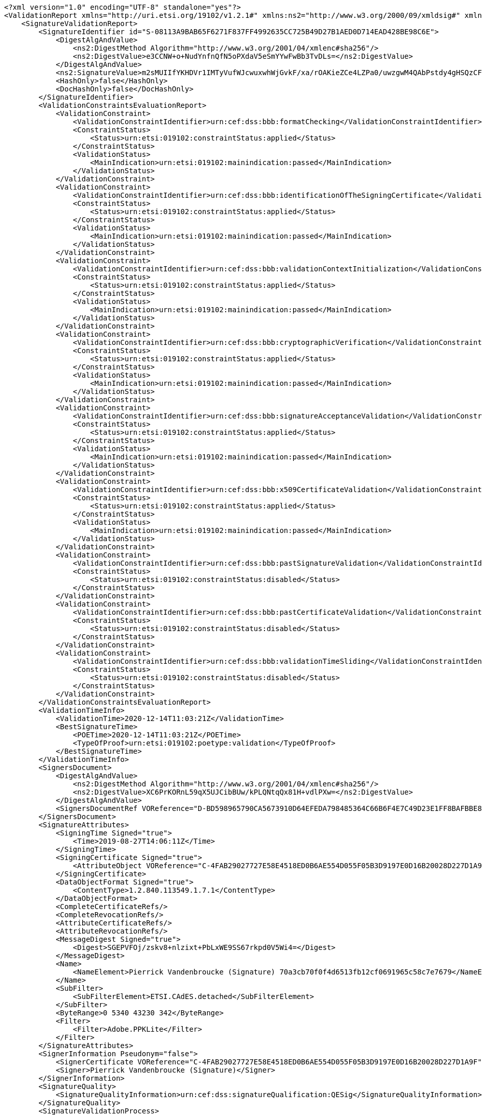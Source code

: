 [source,xml]
----
<?xml version="1.0" encoding="UTF-8" standalone="yes"?>
<ValidationReport xmlns="http://uri.etsi.org/19102/v1.2.1#" xmlns:ns2="http://www.w3.org/2000/09/xmldsig#" xmlns:ns4="http://uri.etsi.org/02231/v2#" xmlns:ns3="http://uri.etsi.org/01903/v1.3.2#">
    <SignatureValidationReport>
        <SignatureIdentifier id="S-08113A9BAB65F6271F837FF4992635CC725B49D27B1AED0D714EAD428BE98C6E">
            <DigestAlgAndValue>
                <ns2:DigestMethod Algorithm="http://www.w3.org/2001/04/xmlenc#sha256"/>
                <ns2:DigestValue>e3CCNW+o+NudYnfnQfN5oPXdaV5eSmYYwFwBb3TvDLs=</ns2:DigestValue>
            </DigestAlgAndValue>
            <ns2:SignatureValue>m2sMUIIfYKHDVr1IMTyVufWJcwuxwhWjGvkF/xa/rOAKieZCe4LZPa0/uwzgwM4QAbPstdy4gHSQzCF0R6/fT9hv639kQS3TyZedw1raMeDj9mQOwKOlMl1OIxEI7jSf7xP6n62s0wQAhTJlARnOY1G5vppziVKb1vPED27HPBB4Yljn8j6hse+EJ0bwxAN1gwufbxZBvjHYgz/U/9EHafa1oGPcoIBrXvoUdzVX76sVE3nlDvX4psEU4eq7paIZA7AWGSfWk8/k98pPqFcP2VYJaAju9GI+uZNMfRgPdOvGPxTjUBYiEyr3satod+cMQGiAzie80n0ovQrfn7ebcA==</ns2:SignatureValue>
            <HashOnly>false</HashOnly>
            <DocHashOnly>false</DocHashOnly>
        </SignatureIdentifier>
        <ValidationConstraintsEvaluationReport>
            <ValidationConstraint>
                <ValidationConstraintIdentifier>urn:cef:dss:bbb:formatChecking</ValidationConstraintIdentifier>
                <ConstraintStatus>
                    <Status>urn:etsi:019102:constraintStatus:applied</Status>
                </ConstraintStatus>
                <ValidationStatus>
                    <MainIndication>urn:etsi:019102:mainindication:passed</MainIndication>
                </ValidationStatus>
            </ValidationConstraint>
            <ValidationConstraint>
                <ValidationConstraintIdentifier>urn:cef:dss:bbb:identificationOfTheSigningCertificate</ValidationConstraintIdentifier>
                <ConstraintStatus>
                    <Status>urn:etsi:019102:constraintStatus:applied</Status>
                </ConstraintStatus>
                <ValidationStatus>
                    <MainIndication>urn:etsi:019102:mainindication:passed</MainIndication>
                </ValidationStatus>
            </ValidationConstraint>
            <ValidationConstraint>
                <ValidationConstraintIdentifier>urn:cef:dss:bbb:validationContextInitialization</ValidationConstraintIdentifier>
                <ConstraintStatus>
                    <Status>urn:etsi:019102:constraintStatus:applied</Status>
                </ConstraintStatus>
                <ValidationStatus>
                    <MainIndication>urn:etsi:019102:mainindication:passed</MainIndication>
                </ValidationStatus>
            </ValidationConstraint>
            <ValidationConstraint>
                <ValidationConstraintIdentifier>urn:cef:dss:bbb:cryptographicVerification</ValidationConstraintIdentifier>
                <ConstraintStatus>
                    <Status>urn:etsi:019102:constraintStatus:applied</Status>
                </ConstraintStatus>
                <ValidationStatus>
                    <MainIndication>urn:etsi:019102:mainindication:passed</MainIndication>
                </ValidationStatus>
            </ValidationConstraint>
            <ValidationConstraint>
                <ValidationConstraintIdentifier>urn:cef:dss:bbb:signatureAcceptanceValidation</ValidationConstraintIdentifier>
                <ConstraintStatus>
                    <Status>urn:etsi:019102:constraintStatus:applied</Status>
                </ConstraintStatus>
                <ValidationStatus>
                    <MainIndication>urn:etsi:019102:mainindication:passed</MainIndication>
                </ValidationStatus>
            </ValidationConstraint>
            <ValidationConstraint>
                <ValidationConstraintIdentifier>urn:cef:dss:bbb:x509CertificateValidation</ValidationConstraintIdentifier>
                <ConstraintStatus>
                    <Status>urn:etsi:019102:constraintStatus:applied</Status>
                </ConstraintStatus>
                <ValidationStatus>
                    <MainIndication>urn:etsi:019102:mainindication:passed</MainIndication>
                </ValidationStatus>
            </ValidationConstraint>
            <ValidationConstraint>
                <ValidationConstraintIdentifier>urn:cef:dss:bbb:pastSignatureValidation</ValidationConstraintIdentifier>
                <ConstraintStatus>
                    <Status>urn:etsi:019102:constraintStatus:disabled</Status>
                </ConstraintStatus>
            </ValidationConstraint>
            <ValidationConstraint>
                <ValidationConstraintIdentifier>urn:cef:dss:bbb:pastCertificateValidation</ValidationConstraintIdentifier>
                <ConstraintStatus>
                    <Status>urn:etsi:019102:constraintStatus:disabled</Status>
                </ConstraintStatus>
            </ValidationConstraint>
            <ValidationConstraint>
                <ValidationConstraintIdentifier>urn:cef:dss:bbb:validationTimeSliding</ValidationConstraintIdentifier>
                <ConstraintStatus>
                    <Status>urn:etsi:019102:constraintStatus:disabled</Status>
                </ConstraintStatus>
            </ValidationConstraint>
        </ValidationConstraintsEvaluationReport>
        <ValidationTimeInfo>
            <ValidationTime>2020-12-14T11:03:21Z</ValidationTime>
            <BestSignatureTime>
                <POETime>2020-12-14T11:03:21Z</POETime>
                <TypeOfProof>urn:etsi:019102:poetype:validation</TypeOfProof>
            </BestSignatureTime>
        </ValidationTimeInfo>
        <SignersDocument>
            <DigestAlgAndValue>
                <ns2:DigestMethod Algorithm="http://www.w3.org/2001/04/xmlenc#sha256"/>
                <ns2:DigestValue>XC6PrKORnL59qX5UJCibBUw/kPLQNtqQx81H+vdlPXw=</ns2:DigestValue>
            </DigestAlgAndValue>
            <SignersDocumentRef VOReference="D-BD598965790CA5673910D64EFEDA798485364C66B6F4E7C49D23E1FF8BAFBBE8"/>
        </SignersDocument>
        <SignatureAttributes>
            <SigningTime Signed="true">
                <Time>2019-08-27T14:06:11Z</Time>
            </SigningTime>
            <SigningCertificate Signed="true">
                <AttributeObject VOReference="C-4FAB29027727E58E4518ED0B6AE554D055F05B3D9197E0D16B20028D227D1A9F"/>
            </SigningCertificate>
            <DataObjectFormat Signed="true">
                <ContentType>1.2.840.113549.1.7.1</ContentType>
            </DataObjectFormat>
            <CompleteCertificateRefs/>
            <CompleteRevocationRefs/>
            <AttributeCertificateRefs/>
            <AttributeRevocationRefs/>
            <MessageDigest Signed="true">
                <Digest>SGEPVFOj/zskv8+nlzixt+PbLxWE9SS67rkpd0V5Wi4=</Digest>
            </MessageDigest>
            <Name>
                <NameElement>Pierrick Vandenbroucke (Signature) 70a3cb70f0f4d6513fb12cf0691965c58c7e7679</NameElement>
            </Name>
            <SubFilter>
                <SubFilterElement>ETSI.CAdES.detached</SubFilterElement>
            </SubFilter>
            <ByteRange>0 5340 43230 342</ByteRange>
            <Filter>
                <Filter>Adobe.PPKLite</Filter>
            </Filter>
        </SignatureAttributes>
        <SignerInformation Pseudonym="false">
            <SignerCertificate VOReference="C-4FAB29027727E58E4518ED0B6AE554D055F05B3D9197E0D16B20028D227D1A9F"/>
            <Signer>Pierrick Vandenbroucke (Signature)</Signer>
        </SignerInformation>
        <SignatureQuality>
            <SignatureQualityInformation>urn:cef:dss:signatureQualification:QESig</SignatureQualityInformation>
        </SignatureQuality>
        <SignatureValidationProcess>
            <SignatureValidationProcessID>urn:etsi:019102:validationprocess:LTA</SignatureValidationProcessID>
        </SignatureValidationProcess>
        <SignatureValidationStatus>
            <MainIndication>urn:etsi:019102:mainindication:total-passed</MainIndication>
            <AssociatedValidationReportData>
                <TrustAnchor VOReference="C-702DD5C1A093CF0A9D71FADD9BF9A7C5857D89FB73B716E867228B3C2BEB968F"/>
                <CertificateChain>
                    <SigningCertificate VOReference="C-4FAB29027727E58E4518ED0B6AE554D055F05B3D9197E0D16B20028D227D1A9F"/>
                    <IntermediateCertificate VOReference="C-293D0BA3A31E5D82A8E3FAE12709932FFDDA44423E0F733FB01EF123E73EB4DA"/>
                    <TrustAnchor VOReference="C-702DD5C1A093CF0A9D71FADD9BF9A7C5857D89FB73B716E867228B3C2BEB968F"/>
                </CertificateChain>
                <CryptoInformation>
                    <ValidationObjectId VOReference="S-08113A9BAB65F6271F837FF4992635CC725B49D27B1AED0D714EAD428BE98C6E"/>
                    <Algorithm>http://www.w3.org/2001/04/xmldsig-more#rsa-sha256</Algorithm>
                    <SecureAlgorithm>true</SecureAlgorithm>
                    <NotAfter>2022-12-31T23:00:00Z</NotAfter>
                </CryptoInformation>
            </AssociatedValidationReportData>
        </SignatureValidationStatus>
    </SignatureValidationReport>
    <SignatureValidationObjects>
        <ValidationObject id="C-293D0BA3A31E5D82A8E3FAE12709932FFDDA44423E0F733FB01EF123E73EB4DA">
            <ObjectType>urn:etsi:019102:validationObject:certificate</ObjectType>
            <ValidationObjectRepresentation>
                <DigestAlgAndValue>
                    <ns2:DigestMethod Algorithm="http://www.w3.org/2001/04/xmlenc#sha256"/>
                    <ns2:DigestValue>KT0Lo6MeXYKo4/rhJwmTL/3aREI+D3M/sB7xI+c+tNo=</ns2:DigestValue>
                </DigestAlgAndValue>
            </ValidationObjectRepresentation>
            <POE>
                <POETime>2020-12-14T11:03:21Z</POETime>
                <TypeOfProof>urn:etsi:019102:poetype:validation</TypeOfProof>
            </POE>
        </ValidationObject>
        <ValidationObject id="C-4FAB29027727E58E4518ED0B6AE554D055F05B3D9197E0D16B20028D227D1A9F">
            <ObjectType>urn:etsi:019102:validationObject:certificate</ObjectType>
            <ValidationObjectRepresentation>
                <DigestAlgAndValue>
                    <ns2:DigestMethod Algorithm="http://www.w3.org/2001/04/xmlenc#sha256"/>
                    <ns2:DigestValue>T6spAncn5Y5FGO0LauVU0FXwWz2Rl+DRayACjSJ9Gp8=</ns2:DigestValue>
                </DigestAlgAndValue>
            </ValidationObjectRepresentation>
            <POE>
                <POETime>2020-12-14T11:03:21Z</POETime>
                <TypeOfProof>urn:etsi:019102:poetype:validation</TypeOfProof>
            </POE>
        </ValidationObject>
        <ValidationObject id="C-702DD5C1A093CF0A9D71FADD9BF9A7C5857D89FB73B716E867228B3C2BEB968F">
            <ObjectType>urn:etsi:019102:validationObject:certificate</ObjectType>
            <ValidationObjectRepresentation>
                <DigestAlgAndValue>
                    <ns2:DigestMethod Algorithm="http://www.w3.org/2001/04/xmlenc#sha256"/>
                    <ns2:DigestValue>cC3VwaCTzwqdcfrdm/mnxYV9iftztxboZyKLPCvrlo8=</ns2:DigestValue>
                </DigestAlgAndValue>
            </ValidationObjectRepresentation>
            <POE>
                <POETime>2020-12-14T11:03:21Z</POETime>
                <TypeOfProof>urn:etsi:019102:poetype:validation</TypeOfProof>
            </POE>
        </ValidationObject>
        <ValidationObject id="C-B336CAA1F3C4930E4EF9C803C12877A004991EE9206C0D4AD3891688C1E478FF">
            <ObjectType>urn:etsi:019102:validationObject:certificate</ObjectType>
            <ValidationObjectRepresentation>
                <DigestAlgAndValue>
                    <ns2:DigestMethod Algorithm="http://www.w3.org/2001/04/xmlenc#sha256"/>
                    <ns2:DigestValue>szbKofPEkw5O+cgDwSh3oASZHukgbA1K04kWiMHkeP8=</ns2:DigestValue>
                </DigestAlgAndValue>
            </ValidationObjectRepresentation>
            <POE>
                <POETime>2020-12-14T11:03:21Z</POETime>
                <TypeOfProof>urn:etsi:019102:poetype:validation</TypeOfProof>
            </POE>
        </ValidationObject>
        <ValidationObject id="C-C3FBF37259AF0954EEEA4282DD1C7226A54E7150F7C29A2C495BA34DBFE09CA0">
            <ObjectType>urn:etsi:019102:validationObject:certificate</ObjectType>
            <ValidationObjectRepresentation>
                <DigestAlgAndValue>
                    <ns2:DigestMethod Algorithm="http://www.w3.org/2001/04/xmlenc#sha256"/>
                    <ns2:DigestValue>w/vzclmvCVTu6kKC3RxyJqVOcVD3wposSVujTb/gnKA=</ns2:DigestValue>
                </DigestAlgAndValue>
            </ValidationObjectRepresentation>
            <POE>
                <POETime>2020-12-14T11:03:21Z</POETime>
                <TypeOfProof>urn:etsi:019102:poetype:validation</TypeOfProof>
            </POE>
        </ValidationObject>
        <ValidationObject id="R-46B3B0FDA4A56A2601A20B31701AF2B1D0DCAEA8A903CD1346FBA80F49DFF1BD">
            <ObjectType>urn:etsi:019102:validationObject:CRL</ObjectType>
            <ValidationObjectRepresentation>
                <DigestAlgAndValue>
                    <ns2:DigestMethod Algorithm="http://www.w3.org/2001/04/xmlenc#sha256"/>
                    <ns2:DigestValue>RrOw/aSlaiYBogsxcBrysdDcrqipA80TRvuoD0nf8b0=</ns2:DigestValue>
                </DigestAlgAndValue>
            </ValidationObjectRepresentation>
            <POE>
                <POETime>2020-12-14T11:03:21Z</POETime>
                <TypeOfProof>urn:etsi:019102:poetype:validation</TypeOfProof>
            </POE>
            <ValidationReport>
                <ValidationConstraintsEvaluationReport>
                    <ValidationConstraint>
                        <ValidationConstraintIdentifier>urn:cef:dss:bbb:formatChecking</ValidationConstraintIdentifier>
                        <ConstraintStatus>
                            <Status>urn:etsi:019102:constraintStatus:disabled</Status>
                        </ConstraintStatus>
                    </ValidationConstraint>
                    <ValidationConstraint>
                        <ValidationConstraintIdentifier>urn:cef:dss:bbb:identificationOfTheSigningCertificate</ValidationConstraintIdentifier>
                        <ConstraintStatus>
                            <Status>urn:etsi:019102:constraintStatus:applied</Status>
                        </ConstraintStatus>
                        <ValidationStatus>
                            <MainIndication>urn:etsi:019102:mainindication:passed</MainIndication>
                        </ValidationStatus>
                    </ValidationConstraint>
                    <ValidationConstraint>
                        <ValidationConstraintIdentifier>urn:cef:dss:bbb:validationContextInitialization</ValidationConstraintIdentifier>
                        <ConstraintStatus>
                            <Status>urn:etsi:019102:constraintStatus:disabled</Status>
                        </ConstraintStatus>
                    </ValidationConstraint>
                    <ValidationConstraint>
                        <ValidationConstraintIdentifier>urn:cef:dss:bbb:cryptographicVerification</ValidationConstraintIdentifier>
                        <ConstraintStatus>
                            <Status>urn:etsi:019102:constraintStatus:applied</Status>
                        </ConstraintStatus>
                        <ValidationStatus>
                            <MainIndication>urn:etsi:019102:mainindication:passed</MainIndication>
                        </ValidationStatus>
                    </ValidationConstraint>
                    <ValidationConstraint>
                        <ValidationConstraintIdentifier>urn:cef:dss:bbb:signatureAcceptanceValidation</ValidationConstraintIdentifier>
                        <ConstraintStatus>
                            <Status>urn:etsi:019102:constraintStatus:applied</Status>
                        </ConstraintStatus>
                        <ValidationStatus>
                            <MainIndication>urn:etsi:019102:mainindication:passed</MainIndication>
                        </ValidationStatus>
                    </ValidationConstraint>
                    <ValidationConstraint>
                        <ValidationConstraintIdentifier>urn:cef:dss:bbb:x509CertificateValidation</ValidationConstraintIdentifier>
                        <ConstraintStatus>
                            <Status>urn:etsi:019102:constraintStatus:applied</Status>
                        </ConstraintStatus>
                        <ValidationStatus>
                            <MainIndication>urn:etsi:019102:mainindication:passed</MainIndication>
                        </ValidationStatus>
                    </ValidationConstraint>
                </ValidationConstraintsEvaluationReport>
                <SignerInformation>
                    <SignerCertificate VOReference="C-702DD5C1A093CF0A9D71FADD9BF9A7C5857D89FB73B716E867228B3C2BEB968F"/>
                    <Signer>Belgium Root CA4</Signer>
                </SignerInformation>
                <SignatureValidationStatus>
                    <MainIndication>urn:etsi:019102:mainindication:passed</MainIndication>
                    <AssociatedValidationReportData>
                        <TrustAnchor VOReference="C-702DD5C1A093CF0A9D71FADD9BF9A7C5857D89FB73B716E867228B3C2BEB968F"/>
                        <CertificateChain>
                            <SigningCertificate VOReference="C-702DD5C1A093CF0A9D71FADD9BF9A7C5857D89FB73B716E867228B3C2BEB968F"/>
                            <TrustAnchor VOReference="C-702DD5C1A093CF0A9D71FADD9BF9A7C5857D89FB73B716E867228B3C2BEB968F"/>
                        </CertificateChain>
                        <CryptoInformation>
                            <ValidationObjectId VOReference="R-46B3B0FDA4A56A2601A20B31701AF2B1D0DCAEA8A903CD1346FBA80F49DFF1BD"/>
                            <Algorithm>http://www.w3.org/2001/04/xmldsig-more#rsa-sha256</Algorithm>
                            <SecureAlgorithm>true</SecureAlgorithm>
                            <NotAfter>2025-12-31T23:00:00Z</NotAfter>
                        </CryptoInformation>
                    </AssociatedValidationReportData>
                </SignatureValidationStatus>
            </ValidationReport>
        </ValidationObject>
        <ValidationObject id="R-83B6DB1D1C8369D90161C212DEBCE29E2608D9B117356B8AA9E531721CB1F5BF">
            <ObjectType>urn:etsi:019102:validationObject:OCSPResponse</ObjectType>
            <ValidationObjectRepresentation>
                <DigestAlgAndValue>
                    <ns2:DigestMethod Algorithm="http://www.w3.org/2001/04/xmlenc#sha256"/>
                    <ns2:DigestValue>g7bbHRyDadkBYcIS3rziniYI2bEXNWuKqeUxchyx9b8=</ns2:DigestValue>
                </DigestAlgAndValue>
            </ValidationObjectRepresentation>
            <POE>
                <POETime>2020-12-14T11:03:21Z</POETime>
                <TypeOfProof>urn:etsi:019102:poetype:validation</TypeOfProof>
            </POE>
            <ValidationReport>
                <ValidationConstraintsEvaluationReport>
                    <ValidationConstraint>
                        <ValidationConstraintIdentifier>urn:cef:dss:bbb:formatChecking</ValidationConstraintIdentifier>
                        <ConstraintStatus>
                            <Status>urn:etsi:019102:constraintStatus:disabled</Status>
                        </ConstraintStatus>
                    </ValidationConstraint>
                    <ValidationConstraint>
                        <ValidationConstraintIdentifier>urn:cef:dss:bbb:identificationOfTheSigningCertificate</ValidationConstraintIdentifier>
                        <ConstraintStatus>
                            <Status>urn:etsi:019102:constraintStatus:applied</Status>
                        </ConstraintStatus>
                        <ValidationStatus>
                            <MainIndication>urn:etsi:019102:mainindication:passed</MainIndication>
                        </ValidationStatus>
                    </ValidationConstraint>
                    <ValidationConstraint>
                        <ValidationConstraintIdentifier>urn:cef:dss:bbb:validationContextInitialization</ValidationConstraintIdentifier>
                        <ConstraintStatus>
                            <Status>urn:etsi:019102:constraintStatus:disabled</Status>
                        </ConstraintStatus>
                    </ValidationConstraint>
                    <ValidationConstraint>
                        <ValidationConstraintIdentifier>urn:cef:dss:bbb:cryptographicVerification</ValidationConstraintIdentifier>
                        <ConstraintStatus>
                            <Status>urn:etsi:019102:constraintStatus:applied</Status>
                        </ConstraintStatus>
                        <ValidationStatus>
                            <MainIndication>urn:etsi:019102:mainindication:passed</MainIndication>
                        </ValidationStatus>
                    </ValidationConstraint>
                    <ValidationConstraint>
                        <ValidationConstraintIdentifier>urn:cef:dss:bbb:signatureAcceptanceValidation</ValidationConstraintIdentifier>
                        <ConstraintStatus>
                            <Status>urn:etsi:019102:constraintStatus:applied</Status>
                        </ConstraintStatus>
                        <ValidationStatus>
                            <MainIndication>urn:etsi:019102:mainindication:passed</MainIndication>
                        </ValidationStatus>
                    </ValidationConstraint>
                    <ValidationConstraint>
                        <ValidationConstraintIdentifier>urn:cef:dss:bbb:x509CertificateValidation</ValidationConstraintIdentifier>
                        <ConstraintStatus>
                            <Status>urn:etsi:019102:constraintStatus:applied</Status>
                        </ConstraintStatus>
                        <ValidationStatus>
                            <MainIndication>urn:etsi:019102:mainindication:passed</MainIndication>
                        </ValidationStatus>
                    </ValidationConstraint>
                </ValidationConstraintsEvaluationReport>
                <SignerInformation>
                    <SignerCertificate VOReference="C-B336CAA1F3C4930E4EF9C803C12877A004991EE9206C0D4AD3891688C1E478FF"/>
                    <Signer>Belgium OCSP Responder</Signer>
                </SignerInformation>
                <SignatureValidationStatus>
                    <MainIndication>urn:etsi:019102:mainindication:passed</MainIndication>
                    <AssociatedValidationReportData>
                        <TrustAnchor VOReference="C-702DD5C1A093CF0A9D71FADD9BF9A7C5857D89FB73B716E867228B3C2BEB968F"/>
                        <CertificateChain>
                            <SigningCertificate VOReference="C-B336CAA1F3C4930E4EF9C803C12877A004991EE9206C0D4AD3891688C1E478FF"/>
                            <IntermediateCertificate VOReference="C-293D0BA3A31E5D82A8E3FAE12709932FFDDA44423E0F733FB01EF123E73EB4DA"/>
                            <TrustAnchor VOReference="C-702DD5C1A093CF0A9D71FADD9BF9A7C5857D89FB73B716E867228B3C2BEB968F"/>
                        </CertificateChain>
                        <CryptoInformation>
                            <ValidationObjectId VOReference="R-83B6DB1D1C8369D90161C212DEBCE29E2608D9B117356B8AA9E531721CB1F5BF"/>
                            <Algorithm>http://www.w3.org/2001/04/xmldsig-more#rsa-sha256</Algorithm>
                            <SecureAlgorithm>true</SecureAlgorithm>
                            <NotAfter>2022-12-31T23:00:00Z</NotAfter>
                        </CryptoInformation>
                    </AssociatedValidationReportData>
                </SignatureValidationStatus>
            </ValidationReport>
        </ValidationObject>
        <ValidationObject id="D-BD598965790CA5673910D64EFEDA798485364C66B6F4E7C49D23E1FF8BAFBBE8">
            <ObjectType>urn:etsi:019102:validationObject:signedData</ObjectType>
            <ValidationObjectRepresentation>
                <DigestAlgAndValue>
                    <ns2:DigestMethod Algorithm="http://www.w3.org/2001/04/xmlenc#sha256"/>
                    <ns2:DigestValue>XC6PrKORnL59qX5UJCibBUw/kPLQNtqQx81H+vdlPXw=</ns2:DigestValue>
                </DigestAlgAndValue>
            </ValidationObjectRepresentation>
            <POE>
                <POETime>2020-12-14T11:03:21Z</POETime>
                <TypeOfProof>urn:etsi:019102:poetype:validation</TypeOfProof>
            </POE>
        </ValidationObject>
    </SignatureValidationObjects>
</ValidationReport>
----